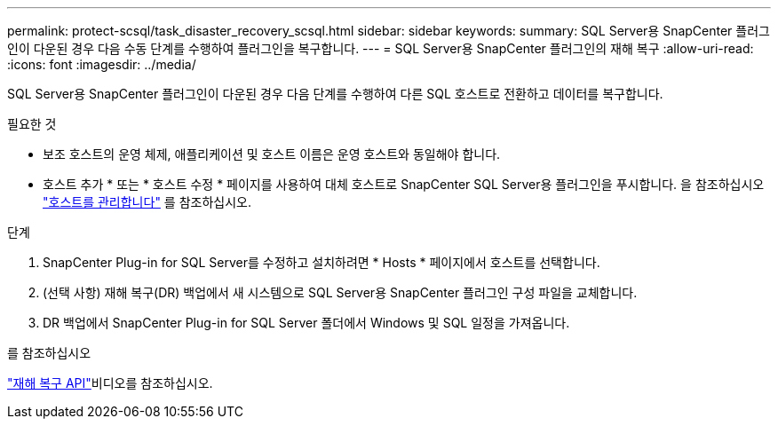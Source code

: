 ---
permalink: protect-scsql/task_disaster_recovery_scsql.html 
sidebar: sidebar 
keywords:  
summary: SQL Server용 SnapCenter 플러그인이 다운된 경우 다음 수동 단계를 수행하여 플러그인을 복구합니다. 
---
= SQL Server용 SnapCenter 플러그인의 재해 복구
:allow-uri-read: 
:icons: font
:imagesdir: ../media/


[role="lead"]
SQL Server용 SnapCenter 플러그인이 다운된 경우 다음 단계를 수행하여 다른 SQL 호스트로 전환하고 데이터를 복구합니다.

.필요한 것
* 보조 호스트의 운영 체제, 애플리케이션 및 호스트 이름은 운영 호스트와 동일해야 합니다.
* 호스트 추가 * 또는 * 호스트 수정 * 페이지를 사용하여 대체 호스트로 SnapCenter SQL Server용 플러그인을 푸시합니다. 을 참조하십시오 link:https://docs.netapp.com/us-en/snapcenter/admin/concept_manage_hosts.html["호스트를 관리합니다"] 를 참조하십시오.


.단계
. SnapCenter Plug-in for SQL Server를 수정하고 설치하려면 * Hosts * 페이지에서 호스트를 선택합니다.
. (선택 사항) 재해 복구(DR) 백업에서 새 시스템으로 SQL Server용 SnapCenter 플러그인 구성 파일을 교체합니다.
. DR 백업에서 SnapCenter Plug-in for SQL Server 폴더에서 Windows 및 SQL 일정을 가져옵니다.


.를 참조하십시오
link:https://www.youtube.com/watch?v=_8NG-tTGy8k&list=PLdXI3bZJEw7nofM6lN44eOe4aOSoryckg["재해 복구 API"^]비디오를 참조하십시오.
